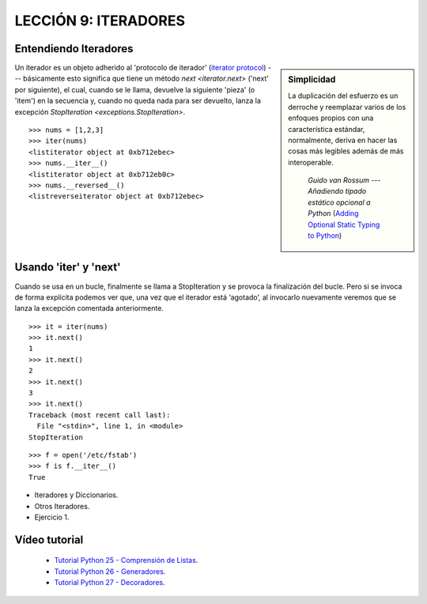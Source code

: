 .. -*- coding: utf-8 -*-

LECCIÓN 9: ITERADORES
=====================

Entendiendo Iteradores
----------------------

.. sidebar:: Simplicidad

   La duplicación del esfuerzo es un derroche y reemplazar
   varios de los enfoques propios con una característica estándar,
   normalmente, deriva en hacer las cosas más legibles además de más
   interoperable.

                 *Guido van Rossum* --- `Añadiendo tipado estático opcional a Python` (`Adding Optional Static Typing to Python`_)

.. _`Adding Optional Static Typing to Python`:
   http://www.artima.com/weblogs/viewpost.jsp?thread=86641


Un iterador es un objeto adherido al 'protocolo de iterador' (`iterator protocol`_)
--- básicamente esto significa que tiene un método `next <iterator.next>` ('next' por siguiente),
el cual, cuando se le llama, devuelve la siguiente 'pieza' (o 'item') en la secuencia y, cuando
no queda nada para ser devuelto, lanza la excepción 
`StopIteration <exceptions.StopIteration>`.

.. _`iterator protocol`: http://docs.python.org/dev/library/stdtypes.html#iterator-types


::

  >>> nums = [1,2,3]
  >>> iter(nums)
  <listiterator object at 0xb712ebec>
  >>> nums.__iter__()
  <listiterator object at 0xb712eb0c>
  >>> nums.__reversed__()
  <listreverseiterator object at 0xb712ebec>

Usando 'iter' y 'next'
----------------------

Cuando se usa en un bucle, finalmente se llama a StopIteration y se provoca la finalización del bucle. Pero si se invoca de forma explícita podemos ver que, una vez que el iterador está ‘agotado’, al invocarlo nuevamente veremos que se lanza la excepción comentada anteriormente.

::
  
  >>> it = iter(nums)
  >>> it.next()
  1
  >>> it.next()
  2
  >>> it.next()
  3
  >>> it.next()
  Traceback (most recent call last):
    File "<stdin>", line 1, in <module>
  StopIteration

::

  >>> f = open('/etc/fstab')
  >>> f is f.__iter__()
  True

- Iteradores y Diccionarios.

- Otros Iteradores.

- Ejercicio 1.

Vídeo tutorial
--------------

 - `Tutorial Python 25 - Comprensión de Listas`_.

 - `Tutorial Python 26 - Generadores`_.

 - `Tutorial Python 27 - Decoradores`_.
 
.. _Tutorial Python 25 - Comprensión de Listas: https://www.youtube.com/watch?v=87s8XQbUv1k
.. _Tutorial Python 26 - Generadores: https://www.youtube.com/watch?v=tvHbC_OZV14
.. _Tutorial Python 27 - Decoradores: https://www.youtube.com/watch?v=TaIWx9paNIA
